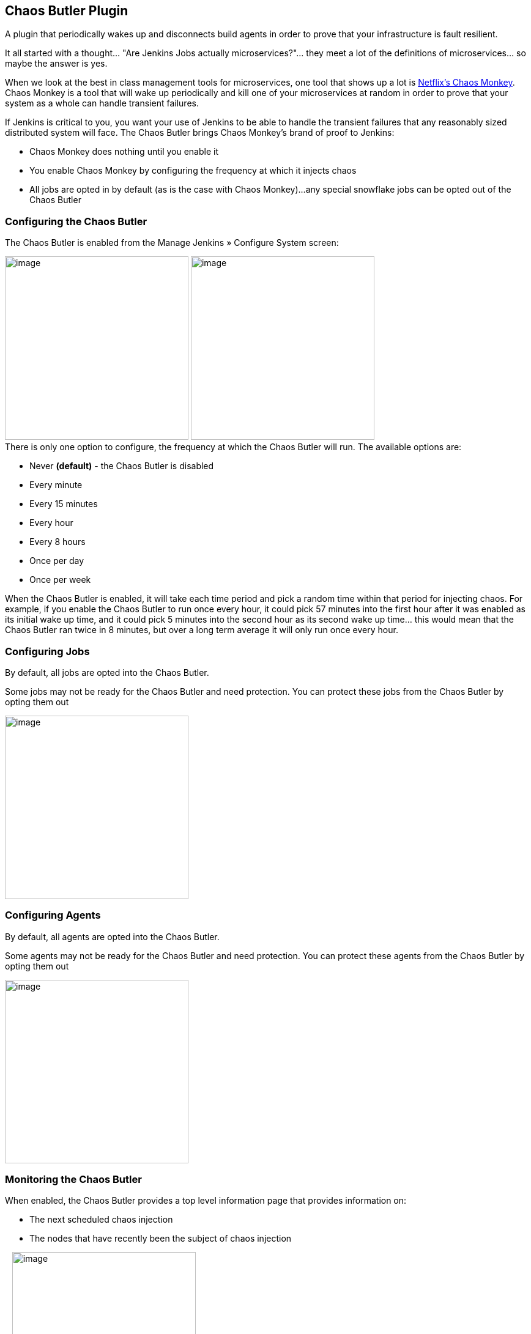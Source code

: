 [[ChaosButlerPlugin-ChaosButlerPlugin]]
== Chaos Butler Plugin

A plugin that periodically wakes up and disconnects build agents in
order to prove that your infrastructure is fault resilient.

It all started with a thought... "Are Jenkins Jobs actually
microservices?"... they meet a lot of the definitions of
microservices... so maybe the answer is yes.

When we look at the best in class management tools for microservices,
one tool that shows up a lot is
http://techblog.netflix.com/2012/07/chaos-monkey-released-into-wild.html[Netflix's
Chaos Monkey]. Chaos Monkey is a tool that will wake up periodically and
kill one of your microservices at random in order to prove that your
system as a whole can handle transient failures.

If Jenkins is critical to you, you want your use of Jenkins to be able
to handle the transient failures that any reasonably sized distributed
system will face. The Chaos Butler brings Chaos Monkey's brand of proof
to Jenkins:

* Chaos Monkey does nothing until you enable it
* You enable Chaos Monkey by configuring the frequency at which it
injects chaos
* All jobs are opted in by default (as is the case with Chaos Monkey)...
any special snowflake jobs can be opted out of the Chaos Butler

[[ChaosButlerPlugin-ConfiguringtheChaosButler]]
=== Configuring the Chaos Butler

The Chaos Butler is enabled from the Manage Jenkins » Configure System
screen:

[.confluence-embedded-file-wrapper .confluence-embedded-manual-size]#image:docs/images/Screen_Shot_2016-09-21_at_09.06.46.png[image,width=300]#
[.confluence-embedded-file-wrapper .confluence-embedded-manual-size]#image:docs/images/Screen_Shot_2016-09-21_at_09.06.50.png[image,width=300]# +
There is only one option to configure, the frequency at which the Chaos
Butler will run. The available options are:

* Never *(default)* - the Chaos Butler is disabled
* Every minute
* Every 15 minutes
* Every hour
* Every 8 hours
* Once per day
* Once per week

When the Chaos Butler is enabled, it will take each time period and pick
a random time within that period for injecting chaos. For example, if
you enable the Chaos Butler to run once every hour, it could pick 57
minutes into the first hour after it was enabled as its initial wake up
time, and it could pick 5 minutes into the second hour as its second
wake up time... this would mean that the Chaos Butler ran twice in 8
minutes, but over a long term average it will only run once every hour.

[[ChaosButlerPlugin-ConfiguringJobs]]
=== Configuring Jobs

By default, all jobs are opted into the Chaos Butler.

Some jobs may not be ready for the Chaos Butler and need protection. You
can protect these jobs from the Chaos Butler by opting them out

[.confluence-embedded-file-wrapper .confluence-embedded-manual-size]#image:docs/images/Screen_Shot_2016-09-21_at_09.07.55.png[image,width=300]#

[[ChaosButlerPlugin-ConfiguringAgents]]
=== Configuring Agents

By default, all agents are opted into the Chaos Butler.

Some agents may not be ready for the Chaos Butler and need protection.
You can protect these agents from the Chaos Butler by opting them out

[.confluence-embedded-file-wrapper .confluence-embedded-manual-size]#image:docs/images/Screen_Shot_2016-09-21_at_09.48.37.png[image,width=300]#

[[ChaosButlerPlugin-MonitoringtheChaosButler]]
=== Monitoring the Chaos Butler

When enabled, the Chaos Butler provides a top level information page
that provides information on:

* The next scheduled chaos injection
* The nodes that have recently been the subject of chaos injection

  
[.confluence-embedded-file-wrapper .confluence-embedded-manual-size]#image:docs/images/Screen_Shot_2016-09-21_at_09.08.27.png[image,width=300]#

The Chaos Butler also logs its actions to the main log:

....
Sep 21, 2016 9:08:57 AM org.jenkinsci.plugins.chaosbutler.ChaosButlerGlobalConfiguration wake
INFO: The Chaos Butler is looking for a victim...
Sep 21, 2016 9:08:57 AM org.jenkinsci.plugins.chaosbutler.ChaosButlerGlobalConfiguration wake
INFO: The Chaos Butler has selected Jenkins as a victim...
Sep 21, 2016 9:08:57 AM org.jenkinsci.plugins.chaosbutler.ChaosButlerGlobalConfiguration wake
INFO: The Chaos Butler has killed Jenkins. Chaos reigns once more!

...

Sep 21, 2016 9:10:47 AM org.jenkinsci.plugins.chaosbutler.ChaosButlerGlobalConfiguration wake
INFO: The Chaos Butler is looking for a victim...
Sep 21, 2016 9:10:47 AM org.jenkinsci.plugins.chaosbutler.ChaosButlerGlobalConfiguration wake
INFO: The Chaos Butler cannot find a victim!
....

The first set of log messages above represents the case where the Chaos
Butler was able to select a node.

The second set of logs messages correspond to the case where all the
available build agents were executing jobs that have opted out of the
Chaos Butler. In such cases the Chaos Butler has no choice but to do
nothing until next time.

[[ChaosButlerPlugin-Consolelogsofjobs]]
=== Console logs of jobs

When a job is running on an agent that has been attacked by the Chaos
Butler, the console log will typically show the build as failed because
the agent went offline during the build. In general the offline reason
should be "Killed by the Chaos Butler"

[.confluence-embedded-file-wrapper .confluence-embedded-manual-size]#image:docs/images/Screen_Shot_2016-09-21_at_09.46.33.png[image,width=300]#

When a job is running on the master, however, we cannot "disconnect" the
master. In those cases the Chaos Butler will instead interrupt the job,
the console log will typically show the build as aborted with the
attribution "Killed by the Chaos Butler"

[.confluence-embedded-file-wrapper .confluence-embedded-manual-size]#image:docs/images/Screen_Shot_2016-09-21_at_09.46.45.png[image,width=300]#

[[ChaosButlerPlugin-Offlinereasonofagents]]
=== Offline reason of agents

When a agent is disconnected by the Chaos Butler, the Chaos Butler will
set the reason for the node being off-line to "Killed by the Chaos
Butler".

[.confluence-embedded-file-wrapper .confluence-embedded-manual-size]#image:docs/images/Screen_Shot_2016-09-21_at_09.56.53.png[image,width=300]#

As long as the agent is configured to reconnect automatically (i.e. this
is the case for agents with the default retention strategy, also JNLP
agents typically will attempt to reconnect every 10 seconds after a
disconnect) the agent will be reconnected.

It is recommended that agents which cannot reconnect automatically be
opted out of the Chaos Butler.

[[ChaosButlerPlugin-VersionHistory]]
=== Version History

[[ChaosButlerPlugin-Version1.0(2016-09-13)]]
==== Version 1.0 (2016-09-13)

* Initial release
